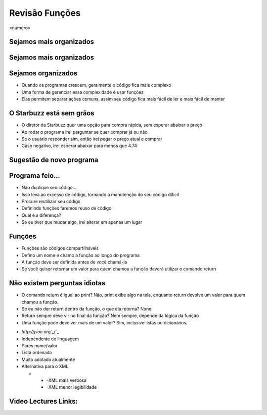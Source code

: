 ===============
Revisão Funções
===============


.. image:: img/TWP10_001.jpeg
   :height: 14.925cm
   :width: 9.258cm
   :alt: 


<número>

Sejamos mais organizados
========================


.. image:: img/TWP35_001.jpeg
   :height: 13.35cm
   :width: 17.801cm
   :alt: 


Sejamos mais organizados
========================


.. image:: img/TWP35_002.jpeg
   :height: 14.064cm
   :width: 16.601cm
   :alt: 


Sejamos organizados
===================



+ Quando os programas crescem, geralmente o código fica mais complexo
+ Uma forma de gerenciar essa complexidade é usar funções
+ Elas permitem separar ações comuns, assim seu código fica mais fácil
  de ler e mais fácil de manter


O Starbuzz está sem grãos
=========================



+ O diretor da Starbuzz quer uma opção para compra rápida, sem esperar
  abaixar o preço
+ Ao rodar o programa irei perguntar se quer comprar já ou não
+ Se o usuário responder sim, então irei pegar o preço atual e comprar
+ Caso negativo, irei esperar abaixar para menos que 4.74


Sugestão de novo programa
=========================


.. image:: img/TWP35_003.png
   :height: 14.959cm
   :width: 17.401cm
   :alt: 


Programa feio...
================



+ Não duplique seu código...
+ Isso leva ao excesso de código, tornando a manutenção do seu código
  difícil
+ Procure reutilizar seu código
+ Definindo funções faremos reuso de código
+ Qual é a diferença?
+ Se eu tiver que mudar algo, irei alterar em apenas um lugar




Funções
=======



+ Funções são códigos compartilháveis
+ Defino um nome e chamo a função ao longo do programa
+ A função deve ser definida antes de você chamá-la
+ Se você quiser retornar um valor para quem chamou a função deverá
  utilizar o comando return




.. image:: img/TWP35_004.png
   :height: 18.042cm
   :width: 22.455cm
   :alt: 


Não existem perguntas idiotas
=============================



+ O comando return é igual ao print? Não, print exibe algo na tela,
  enquanto return devolve um valor para quem chamou a função.
+ Se eu não der return dentro da função, o que ela retorna? None
+ Return sempre deve vir no final da função? Nem sempre, depende da
  lógica da função
+ Uma função pode devolver mais de um valor? Sim, inclusive listas ou
  dicionários.


.. image:: img/TWP35_005.jpeg
   :height: 16.402cm
   :width: 25.442cm
   :alt: 



+ `http://json.org`_`/`_
+ Independente de linguagem
+ Pares nome/valor
+ Lista ordenada
+ Muito adotado atualmente
+ Alternativa para o XML



  +

    + –XML mais verbosa
    + –XML menor legibilidade







.. image:: img/TWP35_006.png
   :height: 7.774cm
   :width: 24.137cm
   :alt: 


.. _/: http://json.org/


Video Lectures Links:
=====================

.. youtube:: VxQBUPE6HbA
      :height: 315
      :width: 560
      :align: left
.. youtube:: EKCo0qcVYQU
      :height: 315
      :width: 560
      :align: left
.. youtube:: V7c168XpfQ4
      :height: 315
      :width: 560
      :align: left
